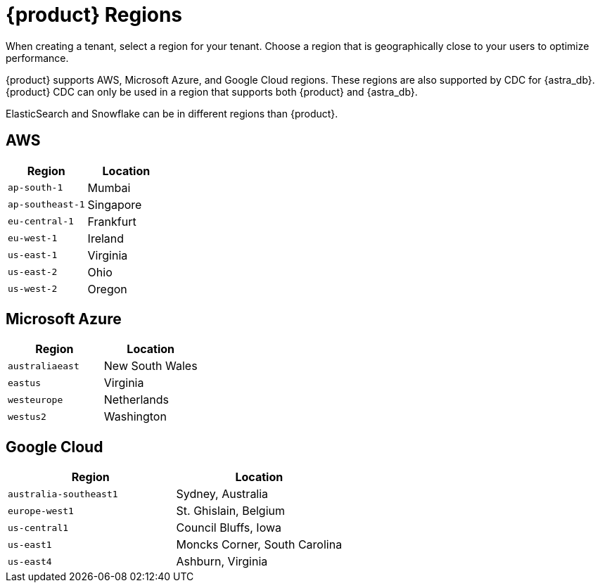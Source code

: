 = {product} Regions
:page-tag: astra-streaming,admin,manage,pulsar

When creating a tenant, select a region for your tenant.
Choose a region that is geographically close to your users to optimize performance.

{product} supports AWS, Microsoft Azure, and Google Cloud regions.
These regions are also supported by CDC for {astra_db}.
{product} CDC can only be used in a region that supports both {product} and {astra_db}.

ElasticSearch and Snowflake can be in different regions than {product}.

== AWS

[cols="1,1"]
|===
|Region |Location

|`ap-south-1`
|Mumbai

|`ap-southeast-1`
|Singapore

|`eu-central-1`
|Frankfurt

|`eu-west-1`
|Ireland

|`us-east-1`
|Virginia

|`us-east-2`
|Ohio

|`us-west-2`
|Oregon
|===

== Microsoft Azure

[cols="1,1"]
|===
|Region |Location

|`australiaeast`
|New South Wales

|`eastus`
|Virginia

// |`eastus2`
// |Virginia

|`westeurope`
|Netherlands

|`westus2`
|Washington
|===

== Google Cloud

[cols="1,1"]
|===
|Region |Location

|`australia-southeast1`
|Sydney, Australia

|`europe-west1`
|St. Ghislain, Belgium

|`us-central1`
|Council Bluffs, Iowa

|`us-east1`
|Moncks Corner, South Carolina

|`us-east4`
|Ashburn, Virginia

|===